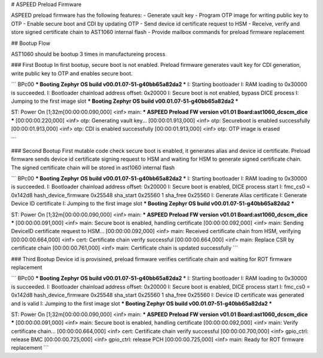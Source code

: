 # ASPEED Preload Firmware

ASPEED preload firmware has the following features:  
- Generate vault key
- Program OTP image for writing public key to OTP
- Enable secure boot and CDI by updating OTP
- Send device id certificate request to HSM
- Receive, verify and store signed certificate chain to AST1060 internal flash
- Provide mailbox commands for preload firmware replacement

## Bootup Flow

AST1060 should be bootup 3 times in manufactureing process

### First Bootup
In first bootup, secure boot is not enabled. Preload firmware generates vault key for CDI generation, write public key to OTP and enables secure boot.

```
BPc00
*** Booting Zephyr OS build v00.01.07-51-g40bb65a82da2  ***
I: Starting bootloader
I: RAM loading to 0x30000 is succeeded.
I: Bootloader chainload address offset: 0x20000
I: Secure boot is not enabled, bypass DICE process
I: Jumping to the first image slot
*** Booting Zephyr OS build v00.01.07-51-g40bb65a82da2  ***


ST: Power On
[1;32m[00:00:00.090,000] <inf> main: *** ASPEED Preload FW version v01.01 Board:ast1060_dcscm_dice ***
[00:00:00.220,000] <inf> otp: Generating vault key...
[00:00:01.913,000] <inf> otp: Secureboot is enabled successfully
[00:00:01.913,000] <inf> otp: CDI is enabled successfully
[00:00:01.913,000] <inf> otp: OTP image is erased

```

### Second Bootup
First mutable code check secure boot is enabled, it generates alias and device id certificate.
Preload firmware sends device id certificate signing request to HSM and waiting for HSM to
generate signed certificate chain. The signed certificate chain will be stored in ast1060 internal flash

```
BPc00
*** Booting Zephyr OS build v00.01.07-51-g40bb65a82da2  ***
I: Starting bootloader
I: RAM loading to 0x30000 is succeeded.
I: Bootloader chainload address offset: 0x20000
I: Secure boot is enabled, DICE process start
I: fmc_cs0 = 0x142d8
hash_device_firmware 0x25548
sha_start 0x25560 1
sha_free 0x25560
I: Generate Alias certificate
I: Generate Device ID certificate
I: Jumping to the first image slot
*** Booting Zephyr OS build v00.01.07-51-g40bb65a82da2  ***


ST: Power On
[1;32m[00:00:00.090,000] <inf> main: *** ASPEED Preload FW version v01.01 Board:ast1060_dcscm_dice ***
[00:00:00.091,000] <inf> main: Secure boot is enabled, handling certificate
[00:00:00.092,000] <inf> main: Sending DeviceID certificate request to HSM...
[00:00:00.092,000] <inf> main: Received certificate chain from HSM, verifying
[00:00:00.664,000] <inf> cert: Certificate chain verify successful
[00:00:00.664,000] <inf> main: Replace CSR by certificate chain
[00:00:00.761,000] <inf> main: Certificate chain is updated successfully
```

### Third Bootup
Device id is provisined, preload firmware verifies certificate chain and waiting for ROT firmware replacement

```
BPc00
*** Booting Zephyr OS build v00.01.07-51-g40bb65a82da2  ***
I: Starting bootloader
I: RAM loading to 0x30000 is succeeded.
I: Bootloader chainload address offset: 0x20000
I: Secure boot is enabled, DICE process start
I: fmc_cs0 = 0x142d8
hash_device_firmware 0x25548
sha_start 0x25560 1
sha_free 0x25560
I: Device ID certificate was generated and is valid
I: Jumping to the first image slot
*** Booting Zephyr OS build v00.01.07-51-g40bb65a82da2  ***


ST: Power On
[1;32m[00:00:00.090,000] <inf> main: *** ASPEED Preload FW version v01.01 Board:ast1060_dcscm_dice ***
[00:00:00.091,000] <inf> main: Secure boot is enabled, handling certificate
[00:00:00.092,000] <inf> main: Verify certificate chain...
[00:00:00.664,000] <inf> cert: Certificate chain verify successful
[00:00:00.700,000] <inf> gpio_ctrl: release BMC
[00:00:00.725,000] <inf> gpio_ctrl: release PCH
[00:00:00.725,000] <inf> main: Ready for ROT firmware replacement
```
